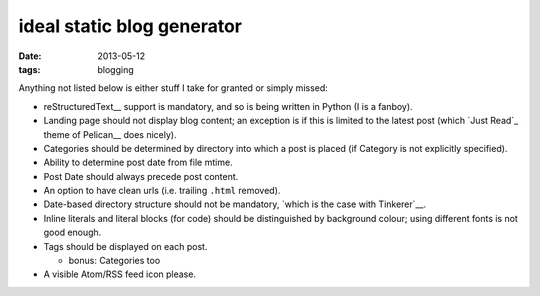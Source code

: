 ideal static blog generator
===========================

:date: 2013-05-12
:tags: blogging


Anything not listed below is either stuff I take for granted or simply
missed:

* reStructuredText__ support is mandatory, and so is being written in
  Python (I is a fanboy).

* Landing page should not display blog content; an exception is if
  this is limited to the latest post (which `Just Read`_ theme of
  Pelican__ does nicely).

* Categories should be determined by directory into which a post is
  placed (if Category is not explicitly specified).

* Ability to determine post date from file mtime.

* Post Date should always precede post content.

* An option to have clean urls (i.e. trailing ``.html`` removed).

* Date-based directory structure should not be mandatory, `which is
  the case with Tinkerer`__.

* Inline literals and literal blocks (for code) should be
  distinguished by background colour; using different fonts is not
  good enough.

* Tags should be displayed on each post.

  - bonus: Categories too

* A visible Atom/RSS feed icon please.


__ http://docutils.sourceforge.net/docs/ref/rst/restructuredtext.html
__ https://github.com/getpelican/pelican-themes/tree/master/Just-Read
__ http://blog.getpelican.com/
__ https://bitbucket.org/vladris/tinkerer/issue/41
